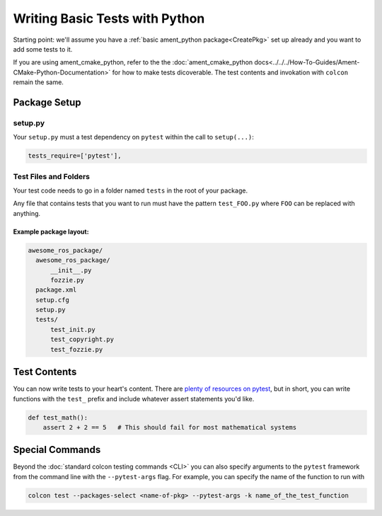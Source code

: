 .. TestingPython:

Writing Basic Tests with Python
===============================

Starting point: we'll assume you have a :ref:`basic ament_python package<CreatePkg>` set up already and you want to add some tests to it.

If you are using ament_cmake_python, refer to the the :doc:`ament_cmake_python docs<../../../How-To-Guides/Ament-CMake-Python-Documentation>` for how to make tests dicoverable.
The test contents and invokation with ``colcon`` remain the same.

Package Setup
-------------

setup.py
^^^^^^^^

Your ``setup.py`` must a test dependency on ``pytest`` within the call to ``setup(...)``:

.. code-block:: python

    tests_require=['pytest'],

Test Files and Folders
^^^^^^^^^^^^^^^^^^^^^^

Your test code needs to go in a folder named ``tests`` in the root of your package.

Any file that contains tests that you want to run must have the pattern ``test_FOO.py`` where ``FOO`` can be replaced with anything.

Example package layout:
"""""""""""""""""""""""

.. code-block::

  awesome_ros_package/
    awesome_ros_package/
        __init__.py
        fozzie.py
    package.xml
    setup.cfg
    setup.py
    tests/
        test_init.py
        test_copyright.py
        test_fozzie.py


Test Contents
-------------

You can now write tests to your heart's content. There are `plenty of resources on pytest <https://docs.pytest.org>`__, but in short, you can write functions with the ``test_`` prefix and include whatever assert statements you'd like.


.. code-block:: python

  def test_math():
      assert 2 + 2 == 5   # This should fail for most mathematical systems

Special Commands
----------------

Beyond the :doc:`standard colcon testing commands <CLI>` you can also specify arguments to the ``pytest`` framework from the command line with the ``--pytest-args`` flag.
For example, you can specify the name of the function to run with


.. code-block:: console

  colcon test --packages-select <name-of-pkg> --pytest-args -k name_of_the_test_function
